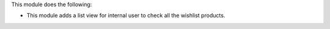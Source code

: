 This module does the following:

* This module adds a list view for internal user to check all the wishlist products.

